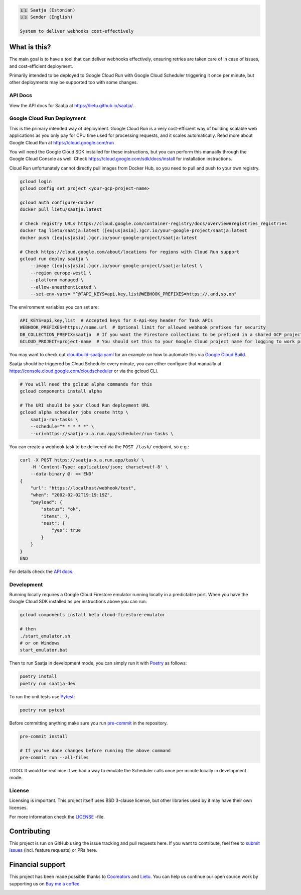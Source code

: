.. image:: https://travis-ci.com/lietu/saatja.svg?branch=master
    :target: https://travis-ci.com/lietu/saatja

.. image:: https://img.shields.io/badge/code%20style-black-000000.svg
    :target: https://github.com/psf/black

.. image:: https://codecov.io/gh/lietu/saatja/branch/master/graph/badge.svg
    :target: https://app.codecov.io/gh/lietu/saatja/branch/master

.. image:: https://img.shields.io/docker/pulls/lietu/saatja
    :target: https://hub.docker.com/r/lietu/saatja

.. image:: https://img.shields.io/github/issues/lietu/saatja
    :target: https://github.com/lietu/saatja/issues
    :alt: GitHub issues

.. image:: https://img.shields.io/badge/License-BSD%203--Clause-blue.svg
    :target: https://opensource.org/licenses/BSD-3-Clause

.. code-block::

    🇪🇪 Saatja (Estonian)
    🇺🇸 Sender (English)

    System to deliver webhooks cost-effectively


What is this?
=============

The main goal is to have a tool that can deliver webhooks effectively, ensuring retries are taken care of in case of issues, and cost-efficient deployment.

Primarily intended to be deployed to Google Cloud Run with Google Cloud Scheduler triggering it once per minute, but other deployments may be supported too with some changes.


API Docs
--------

View the API docs for Saatja at `https://lietu.github.io/saatja/ <https://lietu.github.io/saatja/>`_.


.. image:: ./openapi-docs.jpg
    :target: https://lietu.github.io/saatja/


Google Cloud Run Deployment
---------------------------

This is the primary intended way of deployment. Google Cloud Run is a very cost-efficient way of building scalable web applications as you only pay for CPU time used for processing requests, and it scales automatically. Read more about Google Cloud Run at `https://cloud.google.com/run <https://cloud.google.com/run>`_

You will need the Google Cloud SDK installed for these instructions, but you can perform this manually through the Google Cloud Console as well. Check `https://cloud.google.com/sdk/docs/install <https://cloud.google.com/sdk/docs/install>`_ for installation instructions.

Cloud Run unfortunately cannot directly pull images from Docker Hub, so you need to pull and push to your own registry.

.. code-block:: bash

    gcloud login
    gcloud config set project <your-gcp-project-name>

    gcloud auth configure-docker
    docker pull lietu/saatja:latest

    # Check registry URLs https://cloud.google.com/container-registry/docs/overview#registries_registries
    docker tag lietu/saatja:latest ([eu|us|asia].)gcr.io/your-google-project/saatja:latest
    docker push ([eu|us|asia].)gcr.io/your-google-project/saatja:latest

    # Check https://cloud.google.com/about/locations for regions with Cloud Run support
    gcloud run deploy saatja \
        --image ([eu|us|asia].)gcr.io/your-google-project/saatja:latest \
        --region europe-west1 \
        --platform managed \
        --allow-unauthenticated \
        --set-env-vars= "^@^API_KEYS=api,key,list@WEBHOOK_PREFIXES=https://,and,so,on"

The environment variables you can set are:

.. code-block::

    API_KEYS=api,key,list  # Accepted keys for X-Api-Key header for Task APIs
    WEBHOOK_PREFIXES=https://some.url  # Optional limit for allowed webhook prefixes for security
    DB_COLLECTION_PREFIX=saatja  # If you want the Firestore collections to be prefixed in a shared GCP project
    GCLOUD_PROJECT=project-name  # You should set this to your Google Cloud project name for logging to work properly

You may want to check out `cloudbuild-saatja.yaml <./cloudbuild-saatja.yaml>`_ for an example on how to automate this via `Google Cloud Build <https://cloud.google.com/cloud-build>`_.

Saatja should be triggered by Cloud Scheduler every minute, you can either configure that manually at `https://console.cloud.google.com/cloudscheduler <https://console.cloud.google.com/cloudscheduler>`_ or via the gcloud CLI.

.. code-block:: bash

    # You will need the gcloud alpha commands for this
    gcloud components install alpha

    # The URI should be your Cloud Run deployment URL
    gcloud alpha scheduler jobs create http \
        saatja-run-tasks \
        --schedule="* * * * *" \
        --uri=https://saatja-x.a.run.app/scheduler/run-tasks \

You can create a webhook task to be delivered via the ``POST /task/`` endpoint, so e.g.:

.. code-block:: bash

    curl -X POST https://saatja-x.a.run.app/task/ \
        -H 'Content-Type: application/json; charset=utf-8' \
        --data-binary @- <<'END'
    {
        "url": "https://localhost/webhook/test",
        "when": "2002-02-02T19:19:19Z",
        "payload": {
            "status": "ok",
            "items": 7,
            "nest": {
                "yes": true
            }
        }
    }
    END

For details check the `API docs <https://lietu.github.io/saatja/>`_.


Development
-----------

Running locally requires a Google Cloud Firestore emulator running locally in a predictable port. When you have the Google Cloud SDK installed as per instructions above you can run:

.. code-block:: bash

    gcloud components install beta cloud-firestore-emulator

    # then
    ./start_emulator.sh
    # or on Windows
    start_emulator.bat

Then to run Saatja in development mode, you can simply run it with `Poetry <https://python-poetry.org/docs/#installation>`_ as follows:

.. code-block:: bash

    poetry install
    poetry run saatja-dev

To run the unit tests use `Pytest <https://docs.pytest.org/en/stable/>`_:

.. code-block:: bash

    poetry run pytest

Before committing anything make sure you run `pre-commit <https://pre-commit.com>`_ in the repository.

.. code-block:: bash

    pre-commit install

    # If you've done changes before running the above command
    pre-commit run --all-files


TODO: It would be real nice if we had a way to emulate the Scheduler calls once per minute locally in development mode.


License
-------

Licensing is important. This project itself uses BSD 3-clause license, but other libraries used by it may have their own licenses.

For more information check the `LICENSE <https://github.com/lietu/saatja/blob/master/LICENSE>`_ -file.


Contributing
============

This project is run on GitHub using the issue tracking and pull requests here. If you want to contribute, feel free to `submit issues <https://github.com/lietu/saatja/issues>`_ (incl. feature requests) or PRs here.


Financial support
=================

This project has been made possible thanks to `Cocreators <https://cocreators.ee>`_ and `Lietu <https://lietu.net>`_. You can help us continue our open source work by supporting us on `Buy me a coffee <https://www.buymeacoffee.com/cocreators>`_.

.. image:: https://www.buymeacoffee.com/assets/img/custom_images/orange_img.png
   :target: https://www.buymeacoffee.com/cocreators

